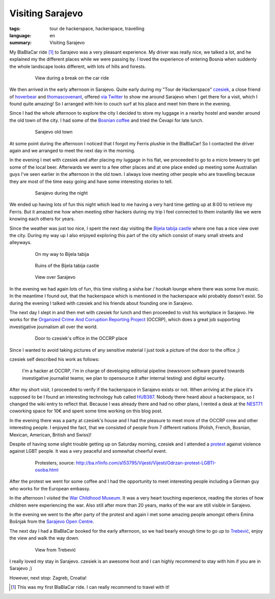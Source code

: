 Visiting Sarajevo
=================

:tags: tour de hackerspace, hackerspace, travelling
:language: en
:summary: Visiting Sarajevo

My BlaBlaCar ride [#]_ to Sarajevo was a very pleasant experience.  My driver
was really nice, we talked a lot, and he explained my the different places
while we were passing by.  I loved the experience of entering Bosnia when
suddenly the whole landscape looks different, with lots of hills and forests.

.. figure:: /images/tour_de_hackerspace/sarajevo/sarajevo_travel_2.jpg
    :target: /images/tour_de_hackerspace/sarajevo/sarajevo_travel_2.jpg
    :alt: View during a break on the car ride
    :align: center
    :width: 80%
    :figwidth: 80%

    View during a break on the car ride

We then arrived in the early afternoon in Sarajevo.  Quite early during my
"Tour de Hackerspace" `czesiek`_, a close friend of `hoverbear`_ and
`thomascovenant`_, offered `via Twitter`_ to show me around Sarajevo when I get
there for a visit, which I found quite amazing!  So I arranged with him to
couch surf at his place and meet him there in the evening.

Since I had the whole afternoon to explore the city I decided to store my
luggage in a nearby hostel and wander around the old town of the city.  I had
some of the `Bosnian coffee`_ and tried the Ćevapi for late lunch.

.. figure:: /images/tour_de_hackerspace/sarajevo/sarajevo_city_2.jpg
    :target: /images/tour_de_hackerspace/sarajevo/sarajevo_city_2.jpg
    :alt: Sarajevo old town
    :align: center
    :width: 80%
    :figwidth: 80%

    Sarajevo old town

At some point during the afternoon I noticed that I forgot my Ferris plushie in
the BlaBlaCar!  So I contacted the driver again and we arranged to meet the
next day in the morning.

In the evening I met with czesiek and after placing my luggage in his flat, we
proceeded to go to a micro brewery to get some of the local beer.  Afterwards
we went to a few other places and at one place ended up meeting some Australian
guys I've seen earlier in the afternoon in the old town.  I always love meeting
other people who are travelling because they are most of the time easy going
and have some interesting stories to tell.

.. figure:: /images/tour_de_hackerspace/sarajevo/sarajevo_city_6.jpg
    :target: /images/tour_de_hackerspace/sarajevo/sarajevo_city_6.jpg
    :alt: Sarajevo during the night
    :align: center
    :width: 80%
    :figwidth: 80%

    Sarajevo during the night

We ended up having lots of fun this night which lead to me having a very hard
time getting up at 8:00 to retrieve my Ferris.  But it amazed me how when
meeting other hackers during my trip I feel connected to them instantly like we
were knowing each others for years.

Since the weather was just too nice, I spent the next day visiting the `Bijela
tabija castle`_ where one has a nice view over the city.  During my way up I
also enjoyed exploring this part of the city which consist of many small
streets and alleyways.

.. figure:: /images/tour_de_hackerspace/sarajevo/sarajevo_city_8.jpg
    :target: /images/tour_de_hackerspace/sarajevo/sarajevo_city_8.jpg
    :alt: On my way to Bijela tabija
    :align: center
    :width: 80%
    :figwidth: 80%

    On my way to Bijela tabija

.. figure:: /images/tour_de_hackerspace/sarajevo/sarajevo_city_14.jpg
    :target: /images/tour_de_hackerspace/sarajevo/sarajevo_city_14.jpg
    :alt: Ruins of the Bijela tabija castle
    :align: center
    :width: 80%
    :figwidth: 80%

    Ruins of the Bijela tabija castle


.. figure:: /images/tour_de_hackerspace/sarajevo/sarajevo_city_17.jpg
    :target: /images/tour_de_hackerspace/sarajevo/sarajevo_city_17.jpg
    :alt: View over Sarajevo
    :align: center
    :width: 80%
    :figwidth: 80%

    View over Sarajevo

In the evening we had again lots of fun, this time visiting a sisha bar /
hookah lounge where there was some live music.  In the meantime I found out,
that the hackerspace which is mentioned in the hackerspace wiki probably
doesn't exist.  So during the evening I talked with czesiek and his friends
about founding one in Sarajevo.

The next day I slept in and then met with czesiek for lunch and then proceeded
to visit his workplace in Sarajevo.  He works for the `Organized Crime And
Corruption Reporting Project`_ (OCCRP), which does a great job supporting
investigative journalism all over the world.

.. figure:: /images/tour_de_hackerspace/sarajevo/sarajevo_occrp_office.jpg
    :target: /images/tour_de_hackerspace/sarajevo/sarajevo_occrp_office.jpg
    :alt: Door to czesiek's office in the OCCRP place
    :align: center
    :width: 80%
    :figwidth: 80%

    Door to czesiek's office in the OCCRP place

Since I wanted to avoid taking pictures of any sensitive material I just took a
picture of the door to the office ;)

czesiek self described his work as follows:

    I'm a hacker at OCCRP, I'm in charge of developing editorial pipeline
    (newsroom software geared towards investigative journalist teams; we plan
    to opensource it after internal testing) and digital security.

After my short visit, I proceeded to verify if the hackerspace in Sarajevo
exists or not.  When arriving at the place it's supposed to be I found an
interesting technology hub called `HUB387`_.  Nobody there heard about a
hackerspace, so I changed the wiki entry to reflect that.  Because I was
already there and had no other plans, I rented a desk at the `NEST71`_
coworking space for 10€ and spent some time working on this blog post.

In the evening there was a party at czesiek's house and I had the pleasure to
meet more of the OCCRP crew and other interesting people.  I enjoyed the fact,
that we consisted of people from 7 different nations (Polish, French, Bosnian,
Mexican, American, British and Swiss)!

Despite of having some slight trouble getting up on Saturday morning, czesiek
and I attended a `protest`_ against violence against LGBT people.  It was a
very peaceful and somewhat cheerful event.

.. figure:: http://static.ba.n1info.com/Picture/112125/jpeg/Sequence-01.Still011.jpg
    :target: http://static.ba.n1info.com/Picture/112125/jpeg/Sequence-01.Still011.jpg
    :alt: Protesters, source: http://ba.n1info.com/a153795/Vijesti/Vijesti/Odrzan-protest-LGBTI-osoba.html
    :align: center
    :width: 80%
    :figwidth: 80%

    Protesters, source: http://ba.n1info.com/a153795/Vijesti/Vijesti/Odrzan-protest-LGBTI-osoba.html

After the protest we went for some coffee and I had the opportunity to meet
interesting people including a German guy who works for the European embassy.

In the afternoon I visited the `War Childhood Museum`_.  It was a very heart
touching experience, reading the stories of how children were experiencing the
war.  Also still after more than 20 years, marks of the war are still visible
in Sarajevo.

In the evening we went to the after party of the protest and again I met some
amazing people amongst others Emina Bošnjak from the `Sarajevo Open Centre`_.

The next day I had a BlaBlaCar booked for the early afternoon, so we had bearly
enough time to go up to `Trebević`_, enjoy the view and walk the way down.

.. figure:: /images/tour_de_hackerspace/sarajevo/sarajevo_mountain_2.jpg
    :target: /images/tour_de_hackerspace/sarajevo/sarajevo_mountain_2.jpg
    :alt: View from Trebević
    :align: center
    :width: 80%
    :figwidth: 80%

    View from Trebević

I really loved my stay in Sarajevo.  czesiek is an awesome host and I can
highly recommend to stay with him if you are in Sarajevo ;)

However, next stop: Zagreb, Croatia!

.. [#] This was my first BlaBlaCar ride. I can really recommend to travel with it!

.. _`czesiek`: https://twitter.com/czesiekhaker
.. _`hoverbear`: https://twitter.com/andrewhobden
.. _`thomascovenant`: https://twitter.com/NGC_3572
.. _`via Twitter`: https://twitter.com/czesiekhaker/status/852902273189634049
.. _`Bosnian coffee`: https://duckduckgo.com/?q=bosnian+coffee&yeg=B&iax=1&ia=images
.. _`Bijela tabija castle`: http://www.openstreetmap.org/way/23723340
.. _`hackerspace wiki`: https://wiki.hackerspaces.org/Hackerspace_Sarajevo
.. _`Organized Crime And Corruption Reporting Project`: https://www.occrp.org/index.php
.. _`HUB387`: http://www.hub387.com/
.. _`NEST71`: http://www.nest71.com/
.. _`protest`: https://www.mreza-mira.net/vijesti/razno/lgbti-zajednica-odrzala-lekciju-vlastima/
.. _`War Childhood Museum`: http://museum.warchildhood.com/
.. _`Sarajevo Open Centre`: http://soc.ba/en/about-us/team/
.. _`Trebević`: https://en.wikipedia.org/wiki/Trebević
